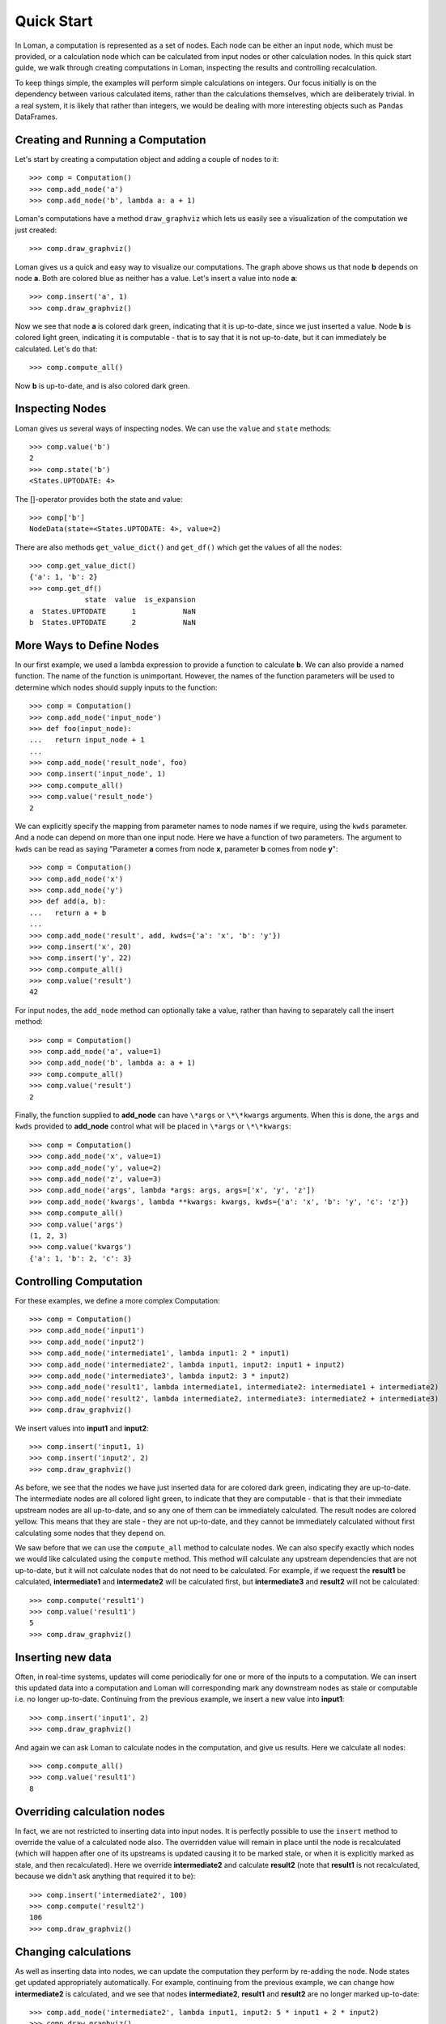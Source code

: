 Quick Start
===========

In Loman, a computation is represented as a set of nodes. Each node can be either an input node, which must be provided, or a calculation node which can be calculated from input nodes or other calculation nodes. In this quick start guide, we walk through creating computations in Loman, inspecting the results and controlling recalculation.

To keep things simple, the examples will perform simple calculations on integers. Our focus initially is on the dependency between various calculated items, rather than the calculations themselves, which are deliberately trivial. In a real system, it is likely that rather than integers, we would be dealing with more interesting objects such as Pandas DataFrames.

Creating and Running a Computation
----------------------------------

Let's start by creating a computation object and adding a couple of nodes to it::

    >>> comp = Computation()
    >>> comp.add_node('a')
    >>> comp.add_node('b', lambda a: a + 1)

Loman's computations have a method ``draw_graphviz`` which lets us easily see a visualization of the computation we just created::

    >>> comp.draw_graphviz()

.. graphviz::

    digraph {
        n0 [label=a fillcolor="#0343df" style=filled]
        n1 [label=b fillcolor="#0343df" style=filled]
            n0 -> n1
    }

Loman gives us a quick and easy way to visualize our computations. The graph above shows us that node **b** depends on node **a**. Both are colored blue as neither has a value. Let's insert a value into node **a**::

    >>> comp.insert('a', 1)
    >>> comp.draw_graphviz()

.. graphviz::

    digraph {
        n0 [label=a fillcolor="#15b01a" style=filled]
        n1 [label=b fillcolor="#9dff00" style=filled]
            n0 -> n1
    }

Now we see that node **a** is colored dark green, indicating that it is up-to-date, since we just inserted a value. Node **b** is colored light green, indicating it is computable - that is to say that it is not up-to-date, but it can immediately be calculated. Let's do that::

    >>> comp.compute_all()

.. graphviz::

    digraph {
        n0 [label=a fillcolor="#15b01a" style=filled]
        n1 [label=b fillcolor="#15b01a" style=filled]
            n0 -> n1
    }

Now **b** is up-to-date, and is also colored dark green.

Inspecting Nodes
----------------

Loman gives us several ways of inspecting nodes. We can use the ``value`` and ``state`` methods::

    >>> comp.value('b')
    2
    >>> comp.state('b')
    <States.UPTODATE: 4>

The []-operator provides both the state and value::

    >>> comp['b']
    NodeData(state=<States.UPTODATE: 4>, value=2)

There are also methods ``get_value_dict()`` and ``get_df()`` which get the values of all the nodes::

    >>> comp.get_value_dict()
    {'a': 1, 'b': 2}
    >>> comp.get_df()
                 state  value  is_expansion
    a  States.UPTODATE      1           NaN
    b  States.UPTODATE      2           NaN

More Ways to Define Nodes
-------------------------

In our first example, we used a lambda expression to provide a function to calculate **b**. We can also provide a named function. The name of the function is unimportant. However, the names of the function parameters will be used to determine which nodes should supply inputs to the function::

    >>> comp = Computation()
    >>> comp.add_node('input_node')
    >>> def foo(input_node):
    ...   return input_node + 1
    ...
    >>> comp.add_node('result_node', foo)
    >>> comp.insert('input_node', 1)
    >>> comp.compute_all()
    >>> comp.value('result_node')
    2

We can explicitly specify the mapping from parameter names to node names if we require, using the ``kwds`` parameter. And a node can depend on more than one input node. Here we have  a function of two parameters. The argument to ``kwds`` can be read as saying "Parameter **a** comes from node **x**, parameter **b** comes from node **y**"::

    >>> comp = Computation()
    >>> comp.add_node('x')
    >>> comp.add_node('y')
    >>> def add(a, b):
    ...   return a + b
    ...
    >>> comp.add_node('result', add, kwds={'a': 'x', 'b': 'y'})
    >>> comp.insert('x', 20)
    >>> comp.insert('y', 22)
    >>> comp.compute_all()
    >>> comp.value('result')
    42

For input nodes, the ``add_node`` method can optionally take a value, rather than having to separately call the insert method::

    >>> comp = Computation()
    >>> comp.add_node('a', value=1)
    >>> comp.add_node('b', lambda a: a + 1)
    >>> comp.compute_all()
    >>> comp.value('result')
    2

Finally, the function supplied to **add_node** can have ``\*args`` or ``\*\*kwargs`` arguments. When this is done, the ``args`` and ``kwds`` provided to **add_node** control what will be placed in ``\*args`` or ``\*\*kwargs``::

    >>> comp = Computation()
    >>> comp.add_node('x', value=1)
    >>> comp.add_node('y', value=2)
    >>> comp.add_node('z', value=3)
    >>> comp.add_node('args', lambda *args: args, args=['x', 'y', 'z'])
    >>> comp.add_node('kwargs', lambda **kwargs: kwargs, kwds={'a': 'x', 'b': 'y', 'c': 'z'})
    >>> comp.compute_all()
    >>> comp.value('args')
    (1, 2, 3)
    >>> comp.value('kwargs')
    {'a': 1, 'b': 2, 'c': 3}

Controlling Computation
-----------------------

For these examples, we define a more complex Computation::

    >>> comp = Computation()
    >>> comp.add_node('input1')
    >>> comp.add_node('input2')
    >>> comp.add_node('intermediate1', lambda input1: 2 * input1)
    >>> comp.add_node('intermediate2', lambda input1, input2: input1 + input2)
    >>> comp.add_node('intermediate3', lambda input2: 3 * input2)
    >>> comp.add_node('result1', lambda intermediate1, intermediate2: intermediate1 + intermediate2)
    >>> comp.add_node('result2', lambda intermediate2, intermediate3: intermediate2 + intermediate3)
    >>> comp.draw_graphviz()

.. graphviz::

    digraph {
        n0 [label=input1 fillcolor="#0343df" style=filled]
        n1 [label=input2 fillcolor="#0343df" style=filled]
        n2 [label=intermediate1 fillcolor="#0343df" style=filled]
        n3 [label=intermediate2 fillcolor="#0343df" style=filled]
        n4 [label=intermediate3 fillcolor="#0343df" style=filled]
        n5 [label=result1 fillcolor="#0343df" style=filled]
        n6 [label=result2 fillcolor="#0343df" style=filled]
            n0 -> n2
            n0 -> n3
            n1 -> n3
            n1 -> n4
            n2 -> n5
            n3 -> n5
            n3 -> n6
            n4 -> n6
    }

We insert values into **input1** and **input2**::

    >>> comp.insert('input1, 1)
    >>> comp.insert('input2', 2)
    >>> comp.draw_graphviz()

.. graphviz::

    digraph {
        n0 [label=input1 fillcolor="#15b01a" style=filled]
        n1 [label=input2 fillcolor="#15b01a" style=filled]
        n2 [label=intermediate1 fillcolor="#9dff00" style=filled]
        n3 [label=intermediate2 fillcolor="#9dff00" style=filled]
        n4 [label=intermediate3 fillcolor="#9dff00" style=filled]
        n5 [label=result1 fillcolor="#ffff14" style=filled]
        n6 [label=result2 fillcolor="#ffff14" style=filled]
            n0 -> n2
            n0 -> n3
            n1 -> n3
            n1 -> n4
            n2 -> n5
            n3 -> n5
            n3 -> n6
            n4 -> n6
    }

As before, we see that the nodes we have just inserted data for are colored dark green, indicating they are up-to-date. The intermediate nodes are all colored light green, to indicate that they are computable - that is that their immediate upstream nodes are all up-to-date, and so any one of them can be immediately calculated. The result nodes are colored yellow. This means that they are stale - they are not up-to-date, and they cannot be immediately calculated without first calculating some nodes that they depend on.

We saw before that we can use the ``compute_all`` method to calculate nodes. We can also specify exactly which nodes we would like calculated using the ``compute`` method. This method will calculate any upstream dependencies that are not up-to-date, but it will not calculate nodes that do not need to be calculated. For example, if we request the **result1** be calculated, **intermediate1** and **intermedate2** will be calculated first, but **intermediate3** and **result2** will not be calculated::

    >>> comp.compute('result1')
    >>> comp.value('result1')
    5
    >>> comp.draw_graphviz()

.. graphviz::

    digraph {
        n0 [label=input1 fillcolor="#15b01a" style=filled]
        n1 [label=input2 fillcolor="#15b01a" style=filled]
        n2 [label=intermediate1 fillcolor="#15b01a" style=filled]
        n3 [label=intermediate2 fillcolor="#15b01a" style=filled]
        n4 [label=intermediate3 fillcolor="#9dff00" style=filled]
        n5 [label=result1 fillcolor="#15b01a" style=filled]
        n6 [label=result2 fillcolor="#ffff14" style=filled]
            n0 -> n2
            n0 -> n3
            n1 -> n3
            n1 -> n4
            n2 -> n5
            n3 -> n5
            n3 -> n6
            n4 -> n6
    }

Inserting new data
------------------

Often, in real-time systems, updates will come periodically for one or more of the inputs to a computation. We can insert this updated data into a computation and Loman will corresponding mark any downstream nodes as stale or computable i.e. no longer up-to-date. Continuing from the previous example, we insert a new value into **input1**::

    >>> comp.insert('input1', 2)
    >>> comp.draw_graphviz()

.. graphviz::

    digraph {
        n0 [label=input1 fillcolor="#15b01a" style=filled]
        n1 [label=input2 fillcolor="#15b01a" style=filled]
        n2 [label=intermediate1 fillcolor="#9dff00" style=filled]
        n3 [label=intermediate2 fillcolor="#9dff00" style=filled]
        n4 [label=intermediate3 fillcolor="#9dff00" style=filled]
        n5 [label=result1 fillcolor="#ffff14" style=filled]
        n6 [label=result2 fillcolor="#ffff14" style=filled]
            n0 -> n2
            n0 -> n3
            n1 -> n3
            n1 -> n4
            n2 -> n5
            n3 -> n5
            n3 -> n6
            n4 -> n6
    }

And again we can ask Loman to calculate nodes in the computation, and give us results. Here we calculate all nodes::

    >>> comp.compute_all()
    >>> comp.value('result1')
    8

Overriding calculation nodes
----------------------------

In fact, we are not restricted to inserting data into input nodes. It is perfectly possible to use the ``insert`` method to override the value of a calculated node also. The overridden value will remain in place until the node is recalculated (which will happen after one of its upstreams is updated causing it to be marked stale, or when it is explicitly marked as stale, and then recalculated). Here we override **intermediate2** and calculate **result2** (note that **result1** is not recalculated, because we didn't ask anything that required it to be)::

    >>> comp.insert('intermediate2', 100)
    >>> comp.compute('result2')
    106
    >>> comp.draw_graphviz()

.. graphviz::

    digraph {
        n0 [label=input1 fillcolor="#15b01a" style=filled]
        n1 [label=input2 fillcolor="#15b01a" style=filled]
        n2 [label=intermediate1 fillcolor="#15b01a" style=filled]
        n3 [label=intermediate2 fillcolor="#15b01a" style=filled]
        n4 [label=intermediate3 fillcolor="#15b01a" style=filled]
        n5 [label=result1 fillcolor="#9dff00" style=filled]
        n6 [label=result2 fillcolor="#15b01a" style=filled]
            n0 -> n2
            n0 -> n3
            n1 -> n3
            n1 -> n4
            n2 -> n5
            n3 -> n5
            n3 -> n6
            n4 -> n6
    }

Changing calculations
---------------------

As well as inserting data into nodes, we can update the computation they perform by re-adding the node. Node states get updated appropriately automatically. For example, continuing from the previous example, we can change how **intermediate2** is calculated, and we see that nodes **intermediate2**, **result1** and **result2** are no longer marked up-to-date::

    >>> comp.add_node('intermediate2', lambda input1, input2: 5 * input1 + 2 * input2)
    >>> comp.draw_graphviz()

.. graphviz::

    digraph {
        n0 [label=input1 fillcolor="#15b01a" style=filled]
        n1 [label=input2 fillcolor="#15b01a" style=filled]
        n2 [label=intermediate1 fillcolor="#15b01a" style=filled]
        n3 [label=intermediate2 fillcolor="#9dff00" style=filled]
        n4 [label=intermediate3 fillcolor="#15b01a" style=filled]
        n5 [label=result1 fillcolor="#ffff14" style=filled]
        n6 [label=result2 fillcolor="#ffff14" style=filled]
            n0 -> n2
            n0 -> n3
            n1 -> n4
            n1 -> n3
            n2 -> n5
            n3 -> n5
            n3 -> n6
            n4 -> n6
    }

::

    >>> comp.compute_all()
    >>> comp.draw_graphviz()

.. graphviz::

    digraph {
        n0 [label=input1 fillcolor="#15b01a" style=filled]
        n1 [label=input2 fillcolor="#15b01a" style=filled]
        n2 [label=intermediate1 fillcolor="#15b01a" style=filled]
        n3 [label=intermediate2 fillcolor="#15b01a" style=filled]
        n4 [label=intermediate3 fillcolor="#15b01a" style=filled]
        n5 [label=result1 fillcolor="#15b01a" style=filled]
        n6 [label=result2 fillcolor="#15b01a" style=filled]
            n0 -> n2
            n0 -> n3
            n1 -> n4
            n1 -> n3
            n2 -> n5
            n3 -> n5
            n3 -> n6
            n4 -> n6
    }

::

    >>> comp.value('result1')
    18
    >>> comp.value('result2')
    20

Adding new nodes
----------------

We can even add new nodes, and change the dependencies of existing calculations. So for example, we can create a new node called **new_node**, and have **intermediate2** depend on that, rather than **input1**. It's confusing when I describe it with words, but Loman's visualization helps us keep tabs on everything - that's its purpose::

    >>> comp.add_node('new_node', lambda input1, input2: input1 / input2)
    >>> comp.add_node('intermediate2', lambda new_nod, input2: 5 * new_nod + 2 * input2)
    >>> comp.draw_graphviz()

.. graphviz::

    digraph {
        n0 [label=input1 fillcolor="#15b01a" style=filled]
        n1 [label=input2 fillcolor="#15b01a" style=filled]
        n2 [label=intermediate1 fillcolor="#15b01a" style=filled]
        n3 [label=intermediate2 fillcolor="#0343df" style=filled]
        n4 [label=intermediate3 fillcolor="#15b01a" style=filled]
        n5 [label=result1 fillcolor="#ffff14" style=filled]
        n6 [label=result2 fillcolor="#ffff14" style=filled]
        n7 [label=new_node fillcolor="#9dff00" style=filled]
            n0 -> n2
            n0 -> n7
            n1 -> n4
            n1 -> n7
            n1 -> n3
            n2 -> n5
            n3 -> n5
            n3 -> n6
            n4 -> n6
            n7 -> n3
    }

::

    >>> comp.compute_all()
    >>> comp.draw_graphviz()

.. graphviz::

    digraph {
        n0 [label=input1 fillcolor="#15b01a" style=filled]
        n1 [label=input2 fillcolor="#15b01a" style=filled]
        n2 [label=intermediate1 fillcolor="#15b01a" style=filled]
        n3 [label=intermediate2 fillcolor="#15b01a" style=filled]
        n4 [label=intermediate3 fillcolor="#15b01a" style=filled]
        n5 [label=result1 fillcolor="#15b01a" style=filled]
        n6 [label=result2 fillcolor="#15b01a" style=filled]
        n7 [label=new_node fillcolor="#15b01a" style=filled]
            n0 -> n2
            n0 -> n7
            n1 -> n4
            n1 -> n7
            n1 -> n3
            n2 -> n5
            n3 -> n5
            n3 -> n6
            n4 -> n6
            n7 -> n3
    }

::

    >>> comp.value('result1')
    13.0
    >>> comp.value('result2')
    15.0

Error-handling
--------------

If trying to calculate a node causes an exception, then Loman will mark its state as error. Loman will also retain the exception and the stacktrace that caused the exception, which can be useful in large codebases. Downstream nodes cannot be calculated of course, but any other nodes that could be calculated will be. This allows us to discover multiple errors at once, avoiding the frustration of lenthgy-run-discover-next-error cycles::

    >>> comp = Computation()
    >>> comp.add_node('a', value=1)
    >>> comp.add_node('b', lambda a: a + 1)
    >>> comp.add_node('c', lambda a: a / 0) # This will cause an exception
    >>> comp.add_node('d', lambda b, c: b + c)
    >>> comp.compute_all()
    >>> comp.draw_graphviz()

.. graphviz::

    digraph {
        n0 [label=a fillcolor="#15b01a" style=filled]
        n1 [label=b fillcolor="#15b01a" style=filled]
        n2 [label=c fillcolor="#e50000" style=filled]
        n3 [label=d fillcolor="#ffff14" style=filled]
            n0 -> n1
            n0 -> n2
            n1 -> n3
            n2 -> n3
    }

::

    >>> comp.state('c')
    <States.ERROR: 5>
    >>> comp.value('c').exception
    ZeroDivisionError('division by zero')
    >>> print(comp.value('c').traceback)
    Traceback (most recent call last):
      File "C:\ProgramData\Anaconda3\lib\site-packages\loman\computeengine.py", line 211, in _compute_node
      File "<ipython-input-79-028365426246>", line 4, in <lambda>
        comp.add_node('c', lambda a: a / 0) # This will cause an exception
    ZeroDivisionError: division by zero

We can use Loman's facilities of changing calculations or overriding values to quickly correct errors in-place, and without having to recompute upstreams, or wait to redownload large data-sets::

    >>> comp.add_node('c', lambda a: a / 1)
    >>> comp.compute_all()
    >>> comp.draw_graphviz()

.. graphviz::

    digraph {
        n0 [label=a fillcolor="#15b01a" style=filled]
        n1 [label=b fillcolor="#15b01a" style=filled]
        n2 [label=c fillcolor="#15b01a" style=filled]
        n3 [label=d fillcolor="#15b01a" style=filled]
            n0 -> n1
            n0 -> n2
            n1 -> n3
            n2 -> n3
    }

Missing upstream nodes
----------------------

Loman has a special state, "Placeholder" for missing upstream nodes. This can occur when a node depends on a node that was not created, or when an existing node was deleted, which can be done with the ``delete_node`` method::

    >>> comp = Computation()
    >>> comp.add_node('b', lambda a: a)
    >>> comp.draw_graphviz()

.. graphviz::

    digraph {
        n0 [label=b fillcolor="#0343df" style=filled]
        n1 [label=a fillcolor="#f97306" style=filled]
            n1 -> n0
    }

::

    >>> comp.state('a')
    <States.PLACEHOLDER: 0>
    >>> comp.add_node('a')
    >>> comp.draw_graphviz()

.. graphviz::

    digraph {
        n0 [label=b fillcolor="#0343df" style=filled]
        n1 [label=a fillcolor="#0343df" style=filled]
            n1 -> n0
    }

::

    >> comp.delete_node('a')

.. graphviz::

    digraph {
        n0 [label=b fillcolor="#0343df" style=filled]
        n1 [label=a fillcolor="#f97306" style=filled]
            n1 -> n0
    }

Automatically expanding named tuples
------------------------------------

Often, a calculation will return more than one result. For example, a numerical solver may return the best solution it found, along with a status indicating whether the solver converged. Python introduced namedtuples in version 2.6. A namedtuple is a tuple-like object where each element can be accessed by name, as well as by position. If a node will always contain a given type of namedtuple, Loman has a convenience method ``add_named_tuple_expansion`` which will create new nodes for each element of a namedtuple, using the naming convention **parent_node.tuple_element_name**. This can be useful for clarity when different downstream nodes depend on different parts of computation result::

    >>> Coordinate = namedtuple('Coordinate', ['x', 'y'])
    >>> comp = Computation()
    >>> comp.add_node('a', value=1)
    >>> comp.add_node('b', lambda a: Coordinate(a+1, a+2))
    >>> comp.add_named_tuple_expansion('b', Coordinate)
    >>> comp.add_node('c', lambda *args: sum(args), args=['b.x', 'b.y'])
    >>> comp.compute_all()
    >>> comp.get_value_dict()
    {'a': 1, 'b': Coordinate(x=2, y=3), 'b.x': 2, 'b.y': 3, 'c': 5}
    >>> comp.draw_graphviz()

.. graphviz::

    digraph {
        n0 [label=a fillcolor="#15b01a" style=filled]
        n1 [label=b fillcolor="#9dff00" style=filled]
        n2 [label="b.x" fillcolor="#0343df" style=filled]
        n3 [label="b.y" fillcolor="#0343df" style=filled]
        n4 [label=c fillcolor="#0343df" style=filled]
            n0 -> n1
            n1 -> n2
            n1 -> n3
            n2 -> n4
            n3 -> n4
    }

Serializing computations
------------------------

Loman can serialize computations to disk using the dill package. This can be useful to have a system store the inputs, intermediates and results of a scheduled calculation for later inspection if required::

    >>> comp = Computation()
    >>> comp.add_node('a', value=1)
    >>> comp.add_node('b', lambda a: a + 1)
    >>> comp.compute_all()
    >>> comp.draw_graphviz()

.. graphviz::

    digraph {
        n0 [label=a fillcolor="#15b01a" style=filled]
        n1 [label=b fillcolor="#15b01a" style=filled]
            n0 -> n1
    }

::

    >>> comp.get_value_dict()
    {'a': 1, 'b': 2}
    >>> comp.write_dill('foo.dill')
    >>> comp2 = Computation.read_dill('foo.dill')
    >>> comp2.draw_graphviz()

.. graphviz::

    digraph {
        n0 [label=a fillcolor="#15b01a" style=filled]
        n1 [label=b fillcolor="#15b01a" style=filled]
            n0 -> n1
    }

::

    >>> comp.get_value_dict()
    {'a': 1, 'b': 2}

It is also possible to request that a particular node not be serialized, in which case it will have no value, and uninitialized state when it is deserialized. This can be useful where an object is not serializable, or where data is not licensed to be distributed::

    >>> comp.add_node('a', value=1, serialize=False)
    >>> comp.compute_all()
    >>> comp.write_dill('foo.dill')
    >>> comp2 = Computation.read_dill('foo.dill')
    >>> comp2.draw_graphviz()

.. graphviz::

    digraph {
        n0 [label=a fillcolor="#0343df" style=filled]
        n1 [label=b fillcolor="#15b01a" style=filled]
            n0 -> n1
    }

.. note:: The serialization format is not currently stabilized. While it is convenient to be able to inspect the results of previous calculations, this method should *not* be relied on for long-term storage.

Non-string node names
---------------------

In the previous example, the nodes have all been given strings as keys. This is not a requirement, and in fact any object that could be used as a key in a dictionary can be a key for a node. As function parameters can only be strings, we have to rely on the ``kwds`` argument to ``add_node`` to specify which nodes should be used as inputs for calculation nodes' functions. For a simple but frivolous example, we can represent a finite part of the Fibonacci sequence using tuples of the form ``('fib', [int])`` as keys::

    >>> comp = Computation()
    >>> comp.add_node(('fib', 1), value=1)
    >>> comp.add_node(('fib', 2), value=1)
    >>> for i in range(3,7):
    ...    comp.add_node(('fib', i), lambda x, y: x + y, kwds={'x': ('fib', i - 1), 'y': ('fib', i - 2)})
    ...
    >>> comp.draw_graphviz()

.. graphviz::

    digraph {
        n0 [label="('fib', 1)" fillcolor="#15b01a" style=filled]
        n1 [label="('fib', 2)" fillcolor="#15b01a" style=filled]
        n2 [label="('fib', 3)" fillcolor="#9dff00" style=filled]
        n3 [label="('fib', 4)" fillcolor="#0343df" style=filled]
        n4 [label="('fib', 5)" fillcolor="#0343df" style=filled]
        n5 [label="('fib', 6)" fillcolor="#0343df" style=filled]
            n0 -> n2
            n1 -> n2
            n1 -> n3
            n2 -> n3
            n2 -> n4
            n3 -> n4
            n3 -> n5
            n4 -> n5
    }

::

    >>> comp.compute_all()
    >>> comp.value(('fib', 6))
    8

A final word
------------

This quickstart is intended to help you understand how to create computations using Loman, how to update inputs, correct errors, and how to control the execution of your computations. The examples here are deliberately contrived to emphasize the dependency structures that Loman lets you create. The actual calculations performed are deliberately simplified for ease of exposition. In reality, nodes are likely to be complex objects, such as Numpy arrays, Pandas DataFrames, or classes you create, and calculation functions are likely to be longer than one line. In fact, we recommend that Loman nodes are fairly coarse grained - you should have a node for each intermediate value in a calculation that you might care to inspect or overide, but not one for each line of sequential program.

For more recommendations on how to use Loman in various contexts, you are invited to read the next section, :doc:`Strategies for using Loman in the Real World <strategies>`.